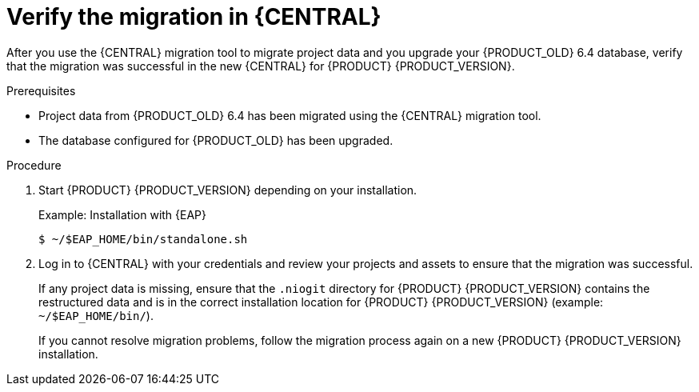 [id='migration-verify-non-execution-server-proc']
= Verify the migration in {CENTRAL}

After you use the {CENTRAL} migration tool to migrate project data and you upgrade your {PRODUCT_OLD} 6.4 database, verify that the migration was successful in the new {CENTRAL} for {PRODUCT} {PRODUCT_VERSION}.

.Prerequisites
* Project data from {PRODUCT_OLD} 6.4 has been migrated using the {CENTRAL} migration tool.
* The database configured for {PRODUCT_OLD} has been upgraded.

.Procedure
. Start {PRODUCT} {PRODUCT_VERSION} depending on your installation.
+
Example: Installation with {EAP}
+
[source]
----
$ ~/$EAP_HOME/bin/standalone.sh
----
. Log in to {CENTRAL} with your credentials and review your projects and assets to ensure that the migration was successful.
+
If any project data is missing, ensure that the `.niogit` directory for {PRODUCT} {PRODUCT_VERSION} contains the restructured data and is in the correct installation location for {PRODUCT} {PRODUCT_VERSION} (example: `~/$EAP_HOME/bin/`).
+
If you cannot resolve migration problems, follow the migration process again on a new {PRODUCT} {PRODUCT_VERSION} installation.
